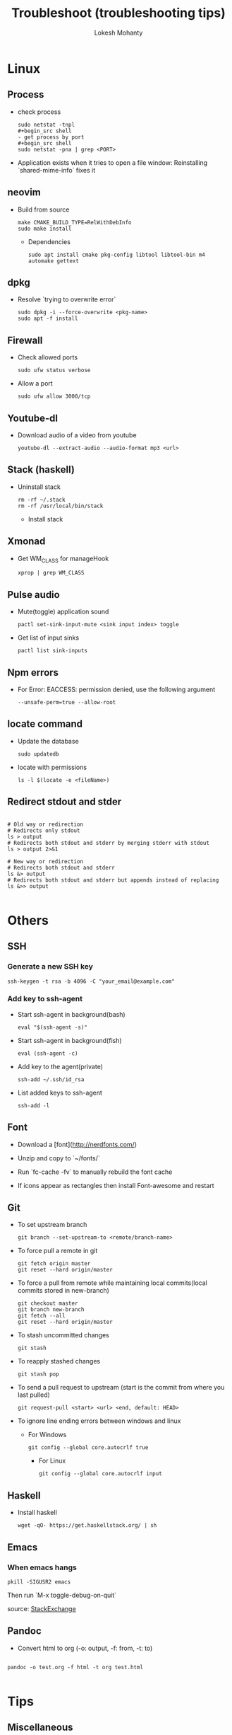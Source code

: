 #+TITLE: Troubleshoot (troubleshooting tips)
#+AUTHOR: Lokesh Mohanty

* Linux
** Process
- check process
  #+begin_src shell
  sudo netstat -tnpl
  ,#+begin_src shell
  - get process by port
  ,#+begin_src shell
  sudo netstat -pna | grep <PORT>
  #+end_src

- Application exists when it tries to open a file window: Reinstalling `shared-mime-info` fixes it

** neovim

- Build from source
  #+begin_src shell
  make CMAKE_BUILD_TYPE=RelWithDebInfo
  sudo make install
  #+end_src

  - Dependencies
  #+begin_src shell
  sudo apt install cmake pkg-config libtool libtool-bin m4 automake gettext
  #+end_src
** dpkg

- Resolve `trying to overwrite error`
  #+begin_src shell
  sudo dpkg -i --force-overwrite <pkg-name>
  sudo apt -f install
  #+end_src

** Firewall

- Check allowed ports
  #+begin_src shell
  sudo ufw status verbose
  #+end_src

- Allow a port
  #+begin_src shell
  sudo ufw allow 3000/tcp
  #+end_src

** Youtube-dl

- Download audio of a video from youtube
  #+begin_src shell
  youtube-dl --extract-audio --audio-format mp3 <url>
  #+end_src

** Stack (haskell)

- Uninstall stack
  #+begin_src shell
  rm -rf ~/.stack
  rm -rf /usr/local/bin/stack
  #+end_src
  - Install stack

** Xmonad

- Get WM_CLASS for manageHook
  #+begin_src shell
  xprop | grep WM_CLASS
  #+end_src

** Pulse audio

- Mute(toggle) application sound
  #+begin_src shell
  pactl set-sink-input-mute <sink input index> toggle
  #+end_src

- Get list of input sinks
  #+begin_src shell
  pactl list sink-inputs
  #+end_src

** Npm errors

- For Error: EACCESS: permission denied, use the following argument
  #+begin_src shell
  --unsafe-perm=true --allow-root
  #+end_src
    
** locate command

- Update the database
  #+begin_src shell
  sudo updatedb
  #+end_src

- locate with permissions
  #+begin_src shell
  ls -l $(locate -e <fileName>)
  #+end_src

** Redirect stdout and stder

#+begin_src shell

  # Old way or redirection
  # Redirects only stdout
  ls > output
  # Redirects both stdout and stderr by merging stderr with stdout
  ls > output 2>&1

  # New way or redirection
  # Redirects both stdout and stderr
  ls &> output
  # Redirects both stdout and stderr but appends instead of replacing
  ls &>> output

#+end_src

* Others
** SSH
*** Generate a new SSH key

#+begin_src shell
ssh-keygen -t rsa -b 4096 -C "your_email@example.com"
#+end_src

*** Add key to ssh-agent

- Start ssh-agent in background(bash)
  #+begin_src shell
  eval "$(ssh-agent -s)"
  #+end_src

- Start ssh-agent in background(fish)
  #+begin_src shell
  eval (ssh-agent -c)
  #+end_src

- Add key to the agent(private)
  #+begin_src shell
  ssh-add ~/.ssh/id_rsa
  #+end_src

- List added keys to ssh-agent
  #+begin_src shell
  ssh-add -l
  #+end_src

** Font

- Download a [font](http://nerdfonts.com/)
- Unzip and copy to `~/fonts/`
- Run `fc-cache -fv` to manually rebuild the font cache

- If icons appear as rectangles then install Font-awesome and restart

** Git

- To set upstream branch
  #+begin_src shell
  git branch --set-upstream-to <remote/branch-name>
  #+end_src

- To force pull a remote in git
  #+begin_src shell
  git fetch origin master
  git reset --hard origin/master
  #+end_src
- To force a pull from remote while maintaining local commits(local commits stored in new-branch)
  #+begin_src shell
  git checkout master
  git branch new-branch
  git fetch --all
  git reset --hard origin/master
  #+end_src

- To stash uncommitted changes
  #+begin_src shell
  git stash
  #+end_src
- To reapply stashed changes
  #+begin_src shell
  git stash pop
  #+end_src
- To send a pull request to upstream (start is the commit from where you last pulled)
  #+begin_src shell
  git request-pull <start> <url> <end, default: HEAD>
  #+end_src

- To ignore line ending errors between windows and linux
  - For Windows
    #+begin_src shell
    git config --global core.autocrlf true
    #+end_src
    - For Linux
    #+begin_src shell
    git config --global core.autocrlf input
    #+end_src

** Haskell
- Install haskell
  #+begin_src shell
  wget -qO- https://get.haskellstack.org/ | sh
  #+end_src

** Emacs
*** When emacs hangs
#+begin_src shell
pkill -SIGUSR2 emacs
#+end_src

Then run `M-x toggle-debug-on-quit`

source: [[https://emacs.stackexchange.com/a/21645][StackExchange]]

** Pandoc

- Convert html to org (-o: output, -f: from, -t: to)
#+begin_src shell

  pandoc -o test.org -f html -t org test.html

#+end_src


* Tips
** Miscellaneous

- Hardware Info
  #+begin_src shell
  inxi -Fxz
  #+end_src

- Find processes
  #+begin_src shell
  sudo netstat -tnlp
  #+end_src

- Find pid of a process(i -> internet related, t -> only process id, :9000 -> only on this
port)(lsof -> list of files(/proc files))
#+begin_src shell
sudo lsof -t -i:9000
#+end_src

- Kill a process with pid
  #+begin_src shell
  sudo kill -9 <pid>
  #+end_src

- Find and kill a process(k -> kill, n tcp -> namespace tcp, 3000 -> port)
  #+begin_src shell
  fuser -k -n tcp 3000
  #+end_src

- View running process
  #+begin_src shell
  ps -aux
  #+end_src

- Get window information
  #+begin_src shell
  xwininfo
  #+end_src

- Find graphics card model
  #+begin_src shell
  lspci | grep -i vga
  #+end_src

- Find hardware info (display)
  #+begin_src shell
  lshw -class display
  #+end_src

- View installed locale: `locale -a`
- Setup locale: `echo "LANG=en_US.UTF-8" > /etc/locale.conf`

- Splitting/Compression
  #+begin_src shell
  ,* create archives
  $ tar cz my_large_file_1 my_large_file_2 | split -b 1024MiB - myfiles_split.tgz_
  ,* uncompress
  $ cat myfiles_split.tgz_* | tar xz
  #+end_src
  
- Remove dangling symbolic links
  #+begin_src shell
  find . -xtype l 2>/dev/null -exec rm {} \
  #+end_src

* Handy Commands
** Ubuntu
- Lock user
  #+begin_src shell
  gnome-screensaver-command -l
  #+end_src

- Unlock user
  #+begin_src shell
  loginctl unlock-session <session-id>
  #+end_src

- Get all sessions
  #+begin_src shell
  loginctl list-sessions --no-legend | while read id rest; do echo; loginctl show-session $id; done
  #+end_src

** Scrot
- Generate thumbnail, <num> is percentage of original size
  #+begin_src shell
  scrot --thumb <num>
  #+end_src 

- Execute operations on saved images
  #+begin_src shell
  scrot -e 'mv $f ~/Pictures/'
  #+end_src

- Adjust quality of screenshot, <num> is in the scale of 1-100
  #+begin_src shell
  scrot --quality <num>
  #+end_src

** Swap escape and capslock
- In gnome based desktop environment
  #+begin_src shell
  dconf write "/org/gnome/desktop/input-sources/xkb-options" "['caps:swapescape']"
  #+end_src
- Or
  #+begin_src shell
  setxkbmap -option caps:swapescape
  #+end_src

** Change boot runlevel to multi user(used graphical instead of multi-user to revert)

- To change for the next boot
  #+begin_src shell
  systemctl enable multi-user.target
  systemctl set-default multi-user.target
  #+end_src

- To change for the current boot
  #+begin_src shell
  systemctl isolate multi-user.target
  #+end_src

- Manual way(not recommended)
  #+begin_src shell
  rm -f /etc/systemd/system/default.target
  ln -s /lib/systemd/system/multi-user.target /etc/systemd/system/default.target
  #+end_src

** ffmpeg

- Concatenate 2 videos of same format(out.mp4 -> output file)(list.txt contains the file names -> file 'first.mp4' (next line) file 'second.mp4')
  #+begin_src shell
  ffmpeg -f concat -i list.txt -c copy out.mp4
  #+end_src

- Extract audio from video file(video.mp4 -> video file, output.mp3 -> extracted audio file)
  #+begin_src shell
  ffmpeg -i video.mp4 -vn -ac 2 -ar 44100 -ab 320k -f mp3 output.mp3
  #+end_src

- Compress video file(lower crf value has higher quality, 24 to 30 in general)
  #+begin_src shell
  ffmpeg -i input.mp4 -vcodec libx265 -crf 24 output.mp4
  #+end_src

** gpg

- gpg basic commands(armor flag outputs to ascii text instead of binary)
  #+begin_src shell
  gpg --full-generate-key
  gpg --list-keys
  gpg --encrypt --receipent <receipent name/any string> <file>
  gpg --encrypt --armor --receipent <receipent name/any string> <file> 
  gpg --decrypt <file>
  gpg --output <file> --decrypt <encrypted-file>
  gpg --sign <file>
  gpg --clearsign <file>
  gpg --detach-sign <file>
  #+end_src
  
- Start gpg-agent
#+begin_src shell
# Check if gpg-agent is already running
pgrep gpg-agent

# If it's not running, you can start it with this command
gpg-connect-agent /bye
#+end_src


